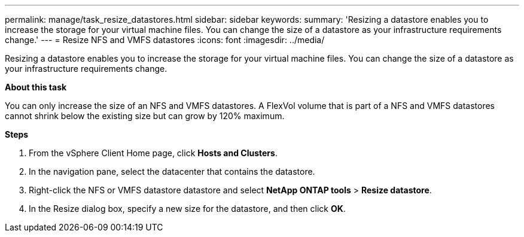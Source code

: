 ---
permalink: manage/task_resize_datastores.html
sidebar: sidebar
keywords:
summary: 'Resizing a datastore enables you to increase the storage for your virtual machine files. You can change the size of a datastore as your infrastructure requirements change.'
---
= Resize NFS and VMFS datastores
:icons: font
:imagesdir: ../media/

[.lead]
Resizing a datastore enables you to increase the storage for your virtual machine files. You can change the size of a datastore as your infrastructure requirements change.

*About this task*

You can only increase the size of an NFS and VMFS datastores. A FlexVol volume that is part of a NFS and VMFS datastores cannot shrink below the existing size but can grow by 120% maximum.

*Steps*

. From the vSphere Client Home page, click *Hosts and Clusters*.
. In the navigation pane, select the datacenter that contains the datastore.
. Right-click the NFS or VMFS datastore datastore and select *NetApp ONTAP tools* > *Resize datastore*.
. In the Resize dialog box, specify a new size for the datastore, and then click *OK*.
